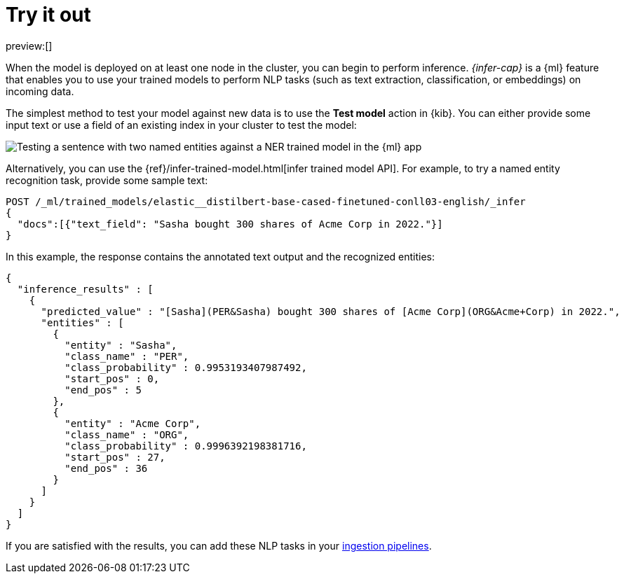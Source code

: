= Try it out

:description: You can import trained models into your cluster and configure them for specific NLP tasks.
:keywords: serverless, elasticsearch, tbd

preview:[]

When the model is deployed on at least one node in the cluster, you can begin to
perform inference. _{infer-cap}_ is a {ml} feature that enables you to use
your trained models to perform NLP tasks (such as text extraction,
classification, or embeddings) on incoming data.

The simplest method to test your model against new data is to use the
**Test model** action in {kib}. You can either provide some input text or use a
field of an existing index in your cluster to test the model:

[role="screenshot"]
image::images/ml-nlp-test-ner.png[Testing a sentence with two named entities against a NER trained model in the {ml} app]

Alternatively, you can use the
{ref}/infer-trained-model.html[infer trained model API].
For example, to try a named entity recognition task, provide some sample text:

[source,console]
----
POST /_ml/trained_models/elastic__distilbert-base-cased-finetuned-conll03-english/_infer
{
  "docs":[{"text_field": "Sasha bought 300 shares of Acme Corp in 2022."}]
}
----

// TEST[skip:TBD]

In this example, the response contains the annotated text output and the
recognized entities:

[source,console-result]
----
{
  "inference_results" : [
    {
      "predicted_value" : "[Sasha](PER&Sasha) bought 300 shares of [Acme Corp](ORG&Acme+Corp) in 2022.",
      "entities" : [
        {
          "entity" : "Sasha",
          "class_name" : "PER",
          "class_probability" : 0.9953193407987492,
          "start_pos" : 0,
          "end_pos" : 5
        },
        {
          "entity" : "Acme Corp",
          "class_name" : "ORG",
          "class_probability" : 0.9996392198381716,
          "start_pos" : 27,
          "end_pos" : 36
        }
      ]
    }
  ]
}
----

// NOTCONSOLE

If you are satisfied with the results, you can add these NLP tasks in your
https://www.elastic.co/docs/current/serverless/elasticsearch/explore-your-data-ml-nlp/inference[ingestion pipelines].

